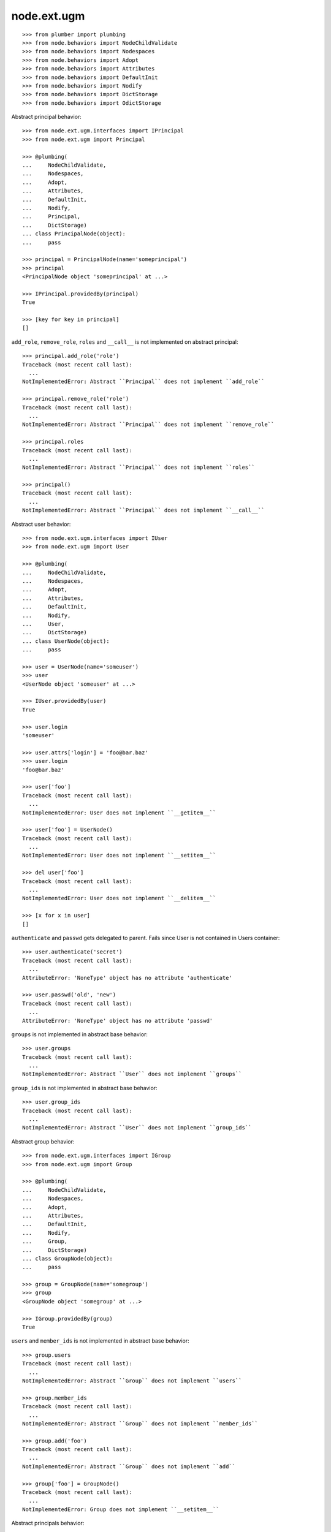 node.ext.ugm
============

::

    >>> from plumber import plumbing
    >>> from node.behaviors import NodeChildValidate
    >>> from node.behaviors import Nodespaces
    >>> from node.behaviors import Adopt
    >>> from node.behaviors import Attributes
    >>> from node.behaviors import DefaultInit
    >>> from node.behaviors import Nodify
    >>> from node.behaviors import DictStorage
    >>> from node.behaviors import OdictStorage

Abstract principal behavior::

    >>> from node.ext.ugm.interfaces import IPrincipal
    >>> from node.ext.ugm import Principal

    >>> @plumbing(
    ...     NodeChildValidate,
    ...     Nodespaces,
    ...     Adopt,
    ...     Attributes,
    ...     DefaultInit,
    ...     Nodify,
    ...     Principal,
    ...     DictStorage)
    ... class PrincipalNode(object):
    ...     pass

    >>> principal = PrincipalNode(name='someprincipal')
    >>> principal
    <PrincipalNode object 'someprincipal' at ...>

    >>> IPrincipal.providedBy(principal)
    True

    >>> [key for key in principal]
    []

``add_role``, ``remove_role``, ``roles`` and ``__call__`` is not implemented 
on abstract principal::

    >>> principal.add_role('role')
    Traceback (most recent call last):
      ...
    NotImplementedError: Abstract ``Principal`` does not implement ``add_role``

    >>> principal.remove_role('role')
    Traceback (most recent call last):
      ...
    NotImplementedError: Abstract ``Principal`` does not implement ``remove_role``

    >>> principal.roles
    Traceback (most recent call last):
      ...
    NotImplementedError: Abstract ``Principal`` does not implement ``roles``

    >>> principal()
    Traceback (most recent call last):
      ...
    NotImplementedError: Abstract ``Principal`` does not implement ``__call__``

Abstract user behavior::

    >>> from node.ext.ugm.interfaces import IUser
    >>> from node.ext.ugm import User

    >>> @plumbing(
    ...     NodeChildValidate,
    ...     Nodespaces,
    ...     Adopt,
    ...     Attributes,
    ...     DefaultInit,
    ...     Nodify,
    ...     User,
    ...     DictStorage)
    ... class UserNode(object):
    ...     pass

    >>> user = UserNode(name='someuser')
    >>> user
    <UserNode object 'someuser' at ...>

    >>> IUser.providedBy(user)
    True

    >>> user.login
    'someuser'

    >>> user.attrs['login'] = 'foo@bar.baz'
    >>> user.login
    'foo@bar.baz'

    >>> user['foo']
    Traceback (most recent call last):
      ...
    NotImplementedError: User does not implement ``__getitem__``

    >>> user['foo'] = UserNode()
    Traceback (most recent call last):
      ...
    NotImplementedError: User does not implement ``__setitem__``

    >>> del user['foo']
    Traceback (most recent call last):
      ...
    NotImplementedError: User does not implement ``__delitem__``

    >>> [x for x in user]
    []

``authenticate`` and ``passwd`` gets delegated to parent. Fails since User is
not contained in Users container::

    >>> user.authenticate('secret')
    Traceback (most recent call last):
      ...
    AttributeError: 'NoneType' object has no attribute 'authenticate'

    >>> user.passwd('old', 'new')
    Traceback (most recent call last):
      ...
    AttributeError: 'NoneType' object has no attribute 'passwd'

``groups`` is not implemented in abstract base behavior::

    >>> user.groups
    Traceback (most recent call last):
      ...
    NotImplementedError: Abstract ``User`` does not implement ``groups``

``group_ids`` is not implemented in abstract base behavior::

    >>> user.group_ids
    Traceback (most recent call last):
      ...
    NotImplementedError: Abstract ``User`` does not implement ``group_ids``

Abstract group behavior::

    >>> from node.ext.ugm.interfaces import IGroup
    >>> from node.ext.ugm import Group

    >>> @plumbing(
    ...     NodeChildValidate,
    ...     Nodespaces,
    ...     Adopt,
    ...     Attributes,
    ...     DefaultInit,
    ...     Nodify,
    ...     Group,
    ...     DictStorage)
    ... class GroupNode(object):
    ...     pass

    >>> group = GroupNode(name='somegroup')
    >>> group
    <GroupNode object 'somegroup' at ...>

    >>> IGroup.providedBy(group)
    True

``users`` and ``member_ids`` is not implemented in abstract base behavior::

    >>> group.users
    Traceback (most recent call last):
      ...
    NotImplementedError: Abstract ``Group`` does not implement ``users``

    >>> group.member_ids
    Traceback (most recent call last):
      ...
    NotImplementedError: Abstract ``Group`` does not implement ``member_ids``

    >>> group.add('foo')
    Traceback (most recent call last):
      ...
    NotImplementedError: Abstract ``Group`` does not implement ``add``

    >>> group['foo'] = GroupNode()
    Traceback (most recent call last):
      ...
    NotImplementedError: Group does not implement ``__setitem__``

Abstract principals behavior::

    >>> from node.ext.ugm.interfaces import IPrincipals
    >>> from node.ext.ugm import Principals

    >>> @plumbing(
    ...     NodeChildValidate,
    ...     Nodespaces,
    ...     Adopt,
    ...     Attributes,
    ...     DefaultInit,
    ...     Nodify,
    ...     Principals,
    ...     OdictStorage)
    ... class PrincipalsNode(object):
    ...     pass

    >>> principals = PrincipalsNode(name='principals')
    >>> principals
    <PrincipalsNode object 'principals' at ...>

    >>> IPrincipals.providedBy(principals)
    True

    >>> principals.ids
    []

``search`` ,``create`` and ``__call__`` are not implemented in abstract base 
behavior::

    >>> principals.search()
    Traceback (most recent call last):
      ...
    NotImplementedError: Abstract ``Principals`` does not implement ``search``

    >>> principals.create('foo')
    Traceback (most recent call last):
      ...
    NotImplementedError: Abstract ``Principals`` does not implement ``create``

    >>> principals()
    Traceback (most recent call last):
      ...
    NotImplementedError: Abstract ``Principals`` does not implement ``__call__``

Abstract users behavior::

    >>> from node.ext.ugm.interfaces import IUsers
    >>> from node.ext.ugm import Users

    >>> @plumbing(
    ...     NodeChildValidate,
    ...     Nodespaces,
    ...     Adopt,
    ...     Attributes,
    ...     DefaultInit,
    ...     Nodify,
    ...     Users,
    ...     OdictStorage)
    ... class UsersNode(object):
    ...     pass

    >>> users = UsersNode(name='users')
    >>> users
    <UsersNode object 'users' at ...>

    >>> IUsers.providedBy(users)
    True

    >>> users.id_for_login('foo')
    Traceback (most recent call last):
      ...
    NotImplementedError: Abstract ``Users`` does not implement ``id_for_login``

Add previously created user::

    >>> users[user.name] = user
    >>> users.printtree()
    <class 'UsersNode'>: users
      <class 'UserNode'>: someuser

    >>> users.ids
    ['someuser']

Abstract users behavior does not implement ``authenticate`` and ``passwd``::

    >>> user.authenticate('secret')
    Traceback (most recent call last):
      ...
    NotImplementedError: Abstract ``Users`` does not implement ``authenticate``

    >>> user.passwd('old', 'new')
    Traceback (most recent call last):
      ...
    NotImplementedError: Abstract ``Users`` does not implement ``passwd``

Abstract groups behavior::

    >>> from node.ext.ugm.interfaces import IGroups
    >>> from node.ext.ugm import Groups

    >>> @plumbing(
    ...     NodeChildValidate,
    ...     Nodespaces,
    ...     Adopt,
    ...     Attributes,
    ...     DefaultInit,
    ...     Nodify,
    ...     Groups,
    ...     OdictStorage)
    ... class GroupsNode(object):
    ...     pass

    >>> groups = GroupsNode(name='groups')
    >>> groups
    <GroupsNode object 'groups' at ...>

    >>> IGroups.providedBy(groups)
    True

Abstract ugm behavior::

    >>> from node.ext.ugm.interfaces import IUgm
    >>> from node.ext.ugm import Ugm

    >>> @plumbing(
    ...     NodeChildValidate,
    ...     Nodespaces,
    ...     Adopt,
    ...     Attributes,
    ...     Nodify,
    ...     Ugm,
    ...     OdictStorage)
    ... class UgmNode(object):
    ...     def __init__(self, name, users, groups):
    ...         self.__name__ = name
    ...         self['users'] = users
    ...         self['groups'] = groups
    ...     @property
    ...     def users(self):
    ...         return self['users']
    ...     @property
    ...     def groups(self):
    ...         return self['groups']
    ...     @property
    ...     def roles_storage(self):
    ...         return lambda: None

    >>> ugm = UgmNode('ugm', users, groups)
    >>> ugm
    <UgmNode object 'ugm' at ...>

    >>> IUgm.providedBy(ugm)
    True

    >>> ugm.users
    <UsersNode object 'users' at ...>

    >>> ugm.groups
    <GroupsNode object 'groups' at ...>

    >>> ugm.roles_storage
    <function <lambda> at ...>

Abstract ugm behavior does not implement ``add_role``, ``remove_role``,
``roles`` and ``__call__``::

    >>> ugm.add_role('role', user)
    Traceback (most recent call last):
      ...
    NotImplementedError: Abstract ``Ugm`` does not implement ``add_role``

    >>> ugm.remove_role('role', user)
    Traceback (most recent call last):
      ...
    NotImplementedError: Abstract ``Ugm`` does not implement ``remove_role``

    >>> ugm.roles(user)
    Traceback (most recent call last):
      ...
    NotImplementedError: Abstract ``Ugm`` does not implement ``roles``

    >>> ugm()
    Traceback (most recent call last):
      ...
    NotImplementedError: Abstract ``Ugm`` does not implement ``__call__``
